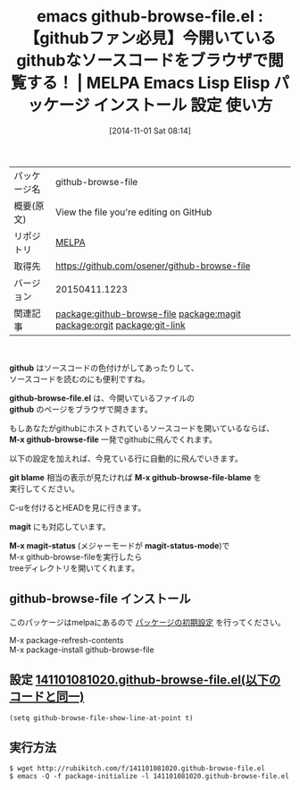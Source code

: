 #+BLOG: rubikitch
#+POSTID: 541
#+DATE: [2014-11-01 Sat 08:14]
#+PERMALINK: github-browse-file
#+OPTIONS: toc:nil num:nil todo:nil pri:nil tags:nil ^:nil \n:t -:nil
#+ISPAGE: nil
#+DESCRIPTION:
# (progn (erase-buffer)(find-file-hook--org2blog/wp-mode))
#+BLOG: rubikitch
#+CATEGORY: Emacs
#+EL_PKG_NAME: github-browse-file
#+EL_TAGS: emacs, emacs lisp %p, elisp %p, emacs %f %p, emacs %p 使い方, emacs %p 設定, emacs パッケージ %p, github emacs ブラウザ, browse-url, relate:magit, relate:orgit, relate:git-link
#+EL_TITLE: Emacs Lisp Elisp パッケージ インストール 設定 使い方
#+EL_TITLE0: 【githubファン必見】今開いているgithubなソースコードをブラウザで閲覧する！
#+begin: org2blog
#+DESCRIPTION: MELPAのEmacs Lispパッケージgithub-browse-fileの紹介
#+MYTAGS: package:github-browse-file, emacs 使い方, emacs コマンド, emacs, emacs lisp github-browse-file, elisp github-browse-file, emacs melpa github-browse-file, emacs github-browse-file 使い方, emacs github-browse-file 設定, emacs パッケージ github-browse-file, github emacs ブラウザ, browse-url, relate:magit, relate:orgit, relate:git-link
#+TAGS: package:github-browse-file, emacs 使い方, emacs コマンド, emacs, emacs lisp github-browse-file, elisp github-browse-file, emacs melpa github-browse-file, emacs github-browse-file 使い方, emacs github-browse-file 設定, emacs パッケージ github-browse-file, github emacs ブラウザ, browse-url, relate:magit, relate:orgit, relate:git-link, Emacs, github, github-browse-file.el, github, M-x github-browse-file, git blame, M-x github-browse-file-blame, magit, M-x magit-status, magit-status-mode, github-browse-file.el, github, M-x github-browse-file, git blame, M-x github-browse-file-blame, magit, M-x magit-status, magit-status-mode
#+TITLE: emacs github-browse-file.el : 【githubファン必見】今開いているgithubなソースコードをブラウザで閲覧する！ | MELPA Emacs Lisp Elisp パッケージ インストール 設定 使い方
#+BEGIN_HTML
<table>
<tr><td>パッケージ名</td><td>github-browse-file</td></tr>
<tr><td>概要(原文)</td><td>View the file you're editing on GitHub</td></tr>
<tr><td>リポジトリ</td><td><a href="http://melpa.org/">MELPA</a></td></tr>
<tr><td>取得先</td><td><a href="https://github.com/osener/github-browse-file">https://github.com/osener/github-browse-file</a></td></tr>
<tr><td>バージョン</td><td>20150411.1223</td></tr>
<tr><td>関連記事</td><td><a href="http://rubikitch.com/tag/package:github-browse-file/">package:github-browse-file</a> <a href="http://rubikitch.com/tag/package:magit/">package:magit</a> <a href="http://rubikitch.com/tag/package:orgit/">package:orgit</a> <a href="http://rubikitch.com/tag/package:git-link/">package:git-link</a></td></tr>
</table>
<br />
#+END_HTML
*github* はソースコードの色付けがしてあったりして、
ソースコードを読むのにも便利ですね。

*github-browse-file.el* は、今開いているファイルの
*github* のページをブラウザで開きます。

もしあなたがgithubにホストされているソースコードを開いているならば、
*M-x github-browse-file* 一発でgithubに飛んでくれます。

以下の設定を加えれば、今見ている行に自動的に飛んでいきます。

*git blame* 相当の表示が見たければ *M-x github-browse-file-blame* を
実行してください。

C-uを付けるとHEADを見に行きます。


*magit* にも対応しています。

*M-x magit-status* (メジャーモードが *magit-status-mode*)で
M-x github-browse-fileを実行したら
treeディレクトリを開いてくれます。
** github-browse-file インストール
このパッケージはmelpaにあるので [[http://rubikitch.com/package-initialize][パッケージの初期設定]] を行ってください。

M-x package-refresh-contents
M-x package-install github-browse-file


#+end:
** 概要                                                             :noexport:
*github* はソースコードの色付けがしてあったりして、
ソースコードを読むのにも便利ですね。

*github-browse-file.el* は、今開いているファイルの
*github* のページをブラウザで開きます。

もしあなたがgithubにホストされているソースコードを開いているならば、
*M-x github-browse-file* 一発でgithubに飛んでくれます。

以下の設定を加えれば、今見ている行に自動的に飛んでいきます。

*git blame* 相当の表示が見たければ *M-x github-browse-file-blame* を
実行してください。

C-uを付けるとHEADを見に行きます。


*magit* にも対応しています。

*M-x magit-status* (メジャーモードが *magit-status-mode*)で
M-x github-browse-fileを実行したら
treeディレクトリを開いてくれます。

** 設定 [[http://rubikitch.com/f/141101081020.github-browse-file.el][141101081020.github-browse-file.el(以下のコードと同一)]]
#+BEGIN: include :file "/r/sync/junk/141101/141101081020.github-browse-file.el"
#+BEGIN_SRC fundamental
(setq github-browse-file-show-line-at-point t)
#+END_SRC

#+END:

** 実行方法
#+BEGIN_EXAMPLE
$ wget http://rubikitch.com/f/141101081020.github-browse-file.el
$ emacs -Q -f package-initialize -l 141101081020.github-browse-file.el
#+END_EXAMPLE
# (progn (forward-line 1)(shell-command "screenshot-time.rb org_template" t))
